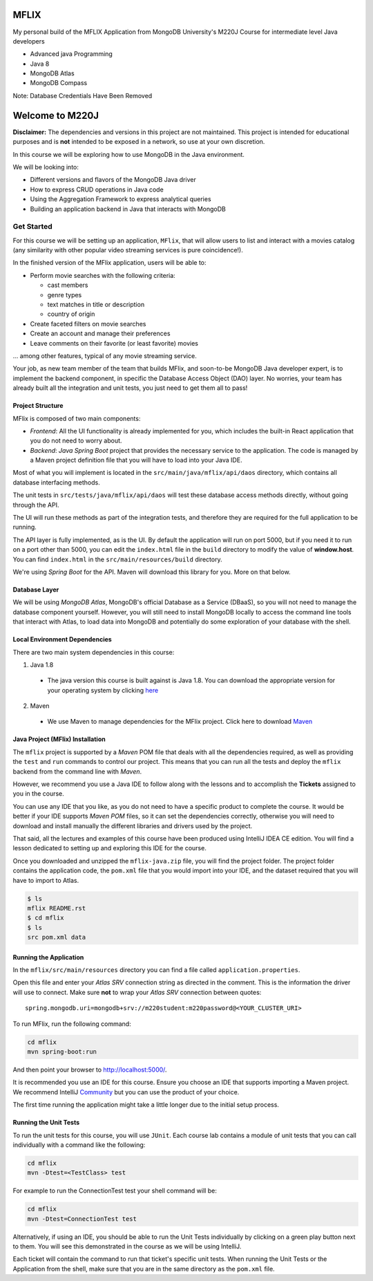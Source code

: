=====
MFLIX
=====

My personal build of the MFLIX Application from MongoDB University's M220J Course for 
intermediate level Java developers

* Advanced java Programming
* Java 8
* MongoDB Atlas
* MongoDB Compass

Note: Database Credentials Have Been Removed


================
Welcome to M220J
================

**Disclaimer:** The dependencies and versions in this project are not
maintained. This project is intended for educational purposes and is **not**
intended to be exposed in a network, so use at your own discretion.

In this course we will be exploring how to use MongoDB in the Java environment.

We will be looking into:

- Different versions and flavors of the MongoDB Java driver
- How to express CRUD operations in Java code
- Using the Aggregation Framework to express analytical queries
- Building an application backend in Java that interacts with MongoDB

Get Started
-----------

For this course we will be setting up an application, ``MFlix``, that will
allow users to list and interact with a movies catalog (any similarity with
other popular video streaming services is pure coincidence!).

In the finished version of the MFlix application, users will be able to:

- Perform movie searches with the following criteria:

  - cast members
  - genre types
  - text matches in title or description
  - country of origin

- Create faceted filters on movie searches
- Create an account and manage their preferences
- Leave comments on their favorite (or least favorite) movies

... among other features, typical of any movie streaming service.

Your job, as new team member of the team that builds MFlix, and soon-to-be
MongoDB Java developer expert, is to implement the backend component, in
specific the Database Access Object (DAO) layer. No worries, your team has
already built all the integration and unit tests, you just need to get them all
to pass!


Project Structure
~~~~~~~~~~~~~~~~~

MFlix is composed of two main components:

- *Frontend*: All the UI functionality is already implemented for you, which
  includes the built-in React application that you do not need to worry about.

- *Backend*: *Java Spring Boot* project that provides the necessary service to
  the application. The code is managed by a Maven project definition file that
  you will have to load into your Java IDE.

Most of what you will implement is located in the
``src/main/java/mflix/api/daos`` directory, which contains all database
interfacing methods.

The unit tests in ``src/tests/java/mflix/api/daos`` will test these database
access methods directly, without going through the API.

The UI will run these methods as part of the integration tests, and therefore
they are required for the full application to be running.

The API layer is fully implemented, as is the UI. By default the application
will run on port 5000, but if you need it to run on a port other than 5000, you
can edit the ``index.html`` file in the ``build`` directory to modify the value of
**window.host**. You can find ``index.html`` in the
``src/main/resources/build`` directory.

We're using *Spring Boot* for the API. Maven will download this library for you.
More on that below.


Database Layer
~~~~~~~~~~~~~~

We will be using *MongoDB Atlas*, MongoDB's official Database as a Service (DBaaS),
so you will not need to manage the database component yourself. However, you will
still need to install MongoDB locally to access the command line tools that interact
with Atlas, to load data into MongoDB and potentially do some exploration of
your database with the shell.


Local Environment Dependencies
~~~~~~~~~~~~~~~~~~~~~~~~~~~~~~

There are two main system dependencies in this course:


1. Java 1.8

  * The java version this course is built against is Java 1.8. You can download
    the appropriate version for your operating system by clicking
    `here <http://www.oracle.com/technetwork/java/javase/downloads/jdk8-downloads-2133151.html>`_

2. Maven

  * We use Maven to manage dependencies for the MFlix project. Click here to
    download `Maven <https://maven.apache.org/install.html>`_


Java Project (MFlix) Installation
~~~~~~~~~~~~~~~~~~~~~~~~~~~~~~~~~

The ``mflix`` project is supported by a `Maven` POM file that deals with all the
dependencies required, as well as providing the ``test`` and ``run`` commands
to control our project. This means that you can run all the tests and deploy
the ``mflix`` backend from the command line with `Maven`.

However, we recommend you use a Java IDE to follow along with the lessons and
to accomplish the **Tickets** assigned to you in the course.

You can use any IDE that you like, as you do not need to have a specific
product to complete the course.
It would be better if your IDE supports `Maven POM` files, so it can set the
dependencies correctly, otherwise you will need to download and install
manually the different libraries and drivers used by the project.

That said, all the lectures and examples of this course have been produced using
IntelliJ IDEA CE edition. You will find a lesson dedicated to setting up and
exploring this IDE for the course.

Once you downloaded and unzipped the ``mflix-java.zip`` file, you will find the
project folder. The project folder contains the application code, the
``pom.xml`` file that you would import into your IDE, and the dataset
required that you will have to import to Atlas.

.. code-block:: sh

  $ ls
  mflix README.rst
  $ cd mflix
  $ ls
  src pom.xml data


Running the Application
~~~~~~~~~~~~~~~~~~~~~~~

In the ``mflix/src/main/resources`` directory you can find a file called
``application.properties``.

Open this file and enter your *Atlas SRV* connection string as directed in the
comment. This is the information the driver will use to connect. Make sure
**not** to wrap your *Atlas SRV* connection between quotes::

  spring.mongodb.uri=mongodb+srv://m220student:m220password@<YOUR_CLUSTER_URI>

To run MFlix, run the following command:

.. code-block:: sh

  cd mflix
  mvn spring-boot:run

And then point your browser to `http://localhost:5000/ <http://localhost:5000/>`_.

It is recommended you use an IDE for this course. Ensure you choose an IDE that
supports importing a Maven project. We recommend IntelliJ Community_ but you
can use the product of your choice.

The first time running the application might take a little longer due to the
initial setup process.

.. _Community: https://www.jetbrains.com/idea/download


Running the Unit Tests
~~~~~~~~~~~~~~~~~~~~~~

To run the unit tests for this course, you will use ``JUnit``. Each course lab
contains a module of unit tests that you can call individually with a command
like the following:

.. code-block:: sh

  cd mflix
  mvn -Dtest=<TestClass> test

For example to run the ConnectionTest test your shell command will be:

.. code-block:: sh

  cd mflix
  mvn -Dtest=ConnectionTest test

Alternatively, if using an IDE, you should be able to run the Unit Tests
individually by clicking on a green play button next to them. You will see this
demonstrated in the course as we will be using IntelliJ.

Each ticket will contain the command to run that ticket's specific unit tests.
When running the Unit Tests or the Application from the shell, make sure that
you are in the same directory as the ``pom.xml`` file.
